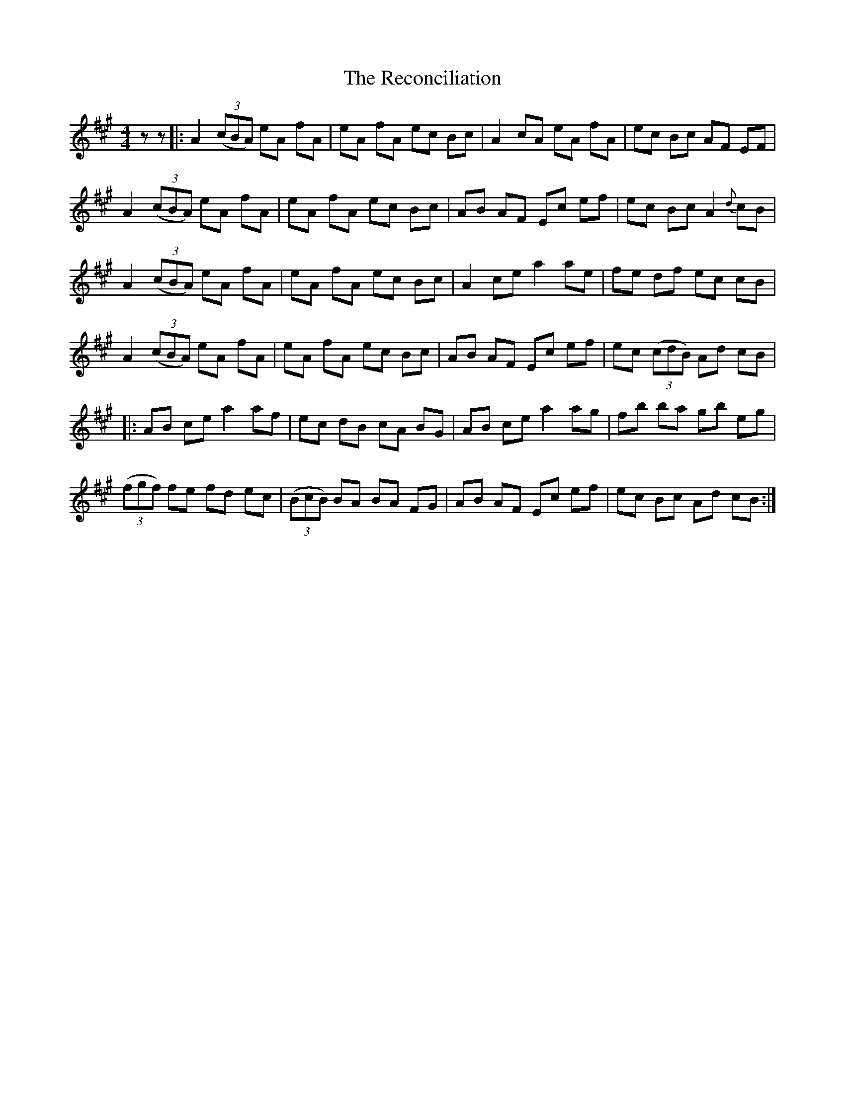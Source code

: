 X: 33841
T: Reconciliation, The
R: reel
M: 4/4
K: Amajor
z z|:A2 ((3 cBA) eA fA|eA fA ec Bc|A2cA eA fA|ec Bc AF EF|
A2((3 cBA) eA fA|eA fA ec Bc|AB AF Ec ef|ec Bc A2 {d} cB|
A2 ((3 cBA) eA fA|eA fA ec Bc|A2ce a2 ae|fe df ec cB|
A2((3 cBA) eA fA|eA fA ec Bc|AB AF Ec ef|ec ((3cdB) Ad cB|
|:AB ce a2af|ec dB cA BG|AB ce a2ag|fb ba gb eg|
((3fgf) fe fd ec|((3 BcB) BA BA FG|AB AF Ec ef|ec Bc Ad cB:|

